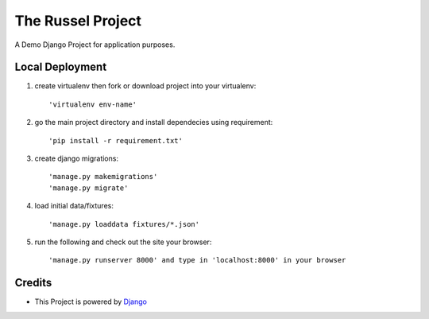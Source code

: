 ====================
The Russel Project
====================

A Demo Django Project for application purposes.

Local Deployment
==================

#. create virtualenv then fork or download project into your virtualenv::
	
	'virtualenv env-name'


#. go the main project directory and install dependecies using requirement::

	'pip install -r requirement.txt'


#. create django migrations:: 

	'manage.py makemigrations'
	'manage.py migrate'


#. load initial data/fixtures::
	
	'manage.py loaddata fixtures/*.json'


#. run the following and check out the site your browser::
  
	'manage.py runserver 8000' and type in 'localhost:8000' in your browser

  

Credits
=========

* This Project is powered by `Django <https://www.djangoproject.com/>`_
